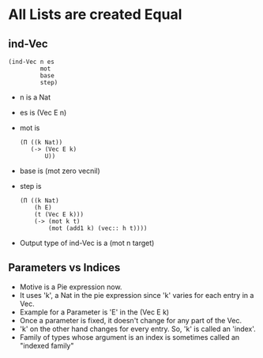 * All Lists are created Equal

** ind-Vec
 #+BEGIN_SRC racket
 (ind-Vec n es
          mot
          base
          step)
 #+END_SRC
 - n is a Nat
 - es is (Vec E n)
 - mot is 
   #+BEGIN_SRC racket
   (Π ((k Nat))
      (-> (Vec E k)
          U))
   #+END_SRC
 - base is (mot zero vecnil)
 - step is
   #+BEGIN_SRC racket
   (Π ((k Nat)
       (h E)
       (t (Vec E k)))
       (-> (mot k t)
           (mot (add1 k) (vec:: h t))))
   #+END_SRC
 - Output type of ind-Vec is a (mot n target)
** Parameters vs Indices
   - Motive is a Pie expression now.
   - It uses 'k', a Nat in the pie expression since 'k' varies for
     each entry in a Vec.
   - Example for a Parameter is 'E' in the (Vec E k)
   - Once a parameter is fixed, it doesn't change for any part of the Vec.
   - 'k' on the other hand changes for every entry. So, 'k' is called
     an 'index'.
   - Family of types whose argument is an index is sometimes called an
     "indexed family"

